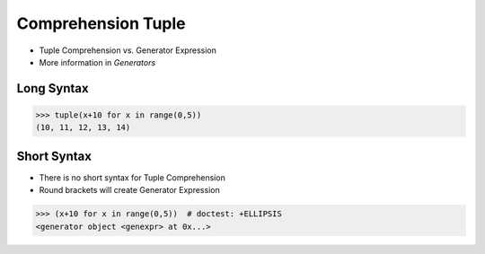 Comprehension Tuple
===================
* Tuple Comprehension vs. Generator Expression
* More information in `Generators`


Long Syntax
-----------
>>> tuple(x+10 for x in range(0,5))
(10, 11, 12, 13, 14)


Short Syntax
------------
* There is no short syntax for Tuple Comprehension
* Round brackets will create Generator Expression

>>> (x+10 for x in range(0,5))  # doctest: +ELLIPSIS
<generator object <genexpr> at 0x...>


.. todo:: Assignments
